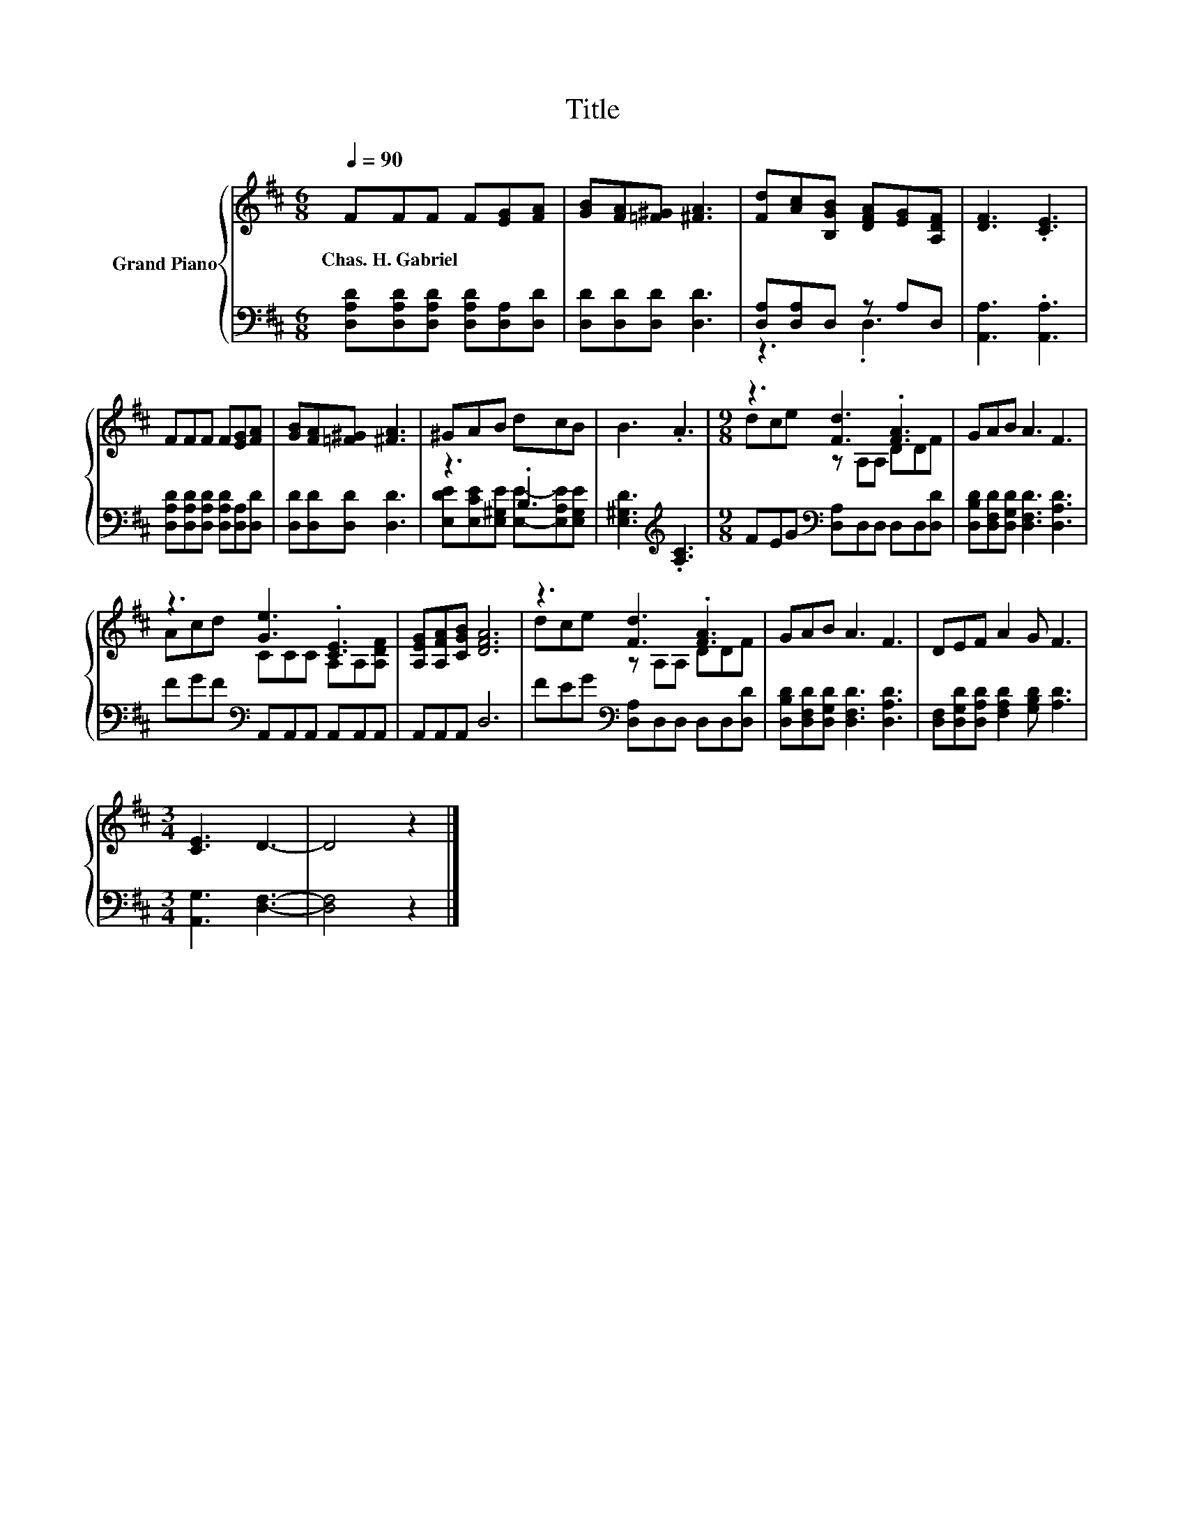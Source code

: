 X:1
T:Title
%%score { ( 1 4 ) | ( 2 3 ) }
L:1/8
Q:1/4=90
M:6/8
K:D
V:1 treble nm="Grand Piano"
V:4 treble 
V:2 bass 
V:3 bass 
V:1
 FFF F[EG][FA] | [GB][FA][=F^G] [^FA]3 | [Fd][Ac][B,GB] [DFA][EG][A,DF] | [DF]3 .[CE]3 | %4
w: Chas.~H.~Gabriel * * * * *||||
 FFF F[EG][FA] | [GB][FA][=F^G] [^FA]3 | ^GAB dcB | B3 .A3 |[M:9/8] z3 [Fd]3 .[FA]3 | GAB A3 F3 | %10
w: ||||||
 z3 [Ge]3 .[CE]3 | [A,EG][A,FA][CGB] [DFA]6 | z3 [Fd]3 .[FA]3 | GAB A3 F3 | DEF A2 G F3 | %15
w: |||||
[M:3/4] [CE]3 D3- | D4 z2 |] %17
w: ||
V:2
 [D,A,D][D,A,D][D,A,D] [D,A,D][D,A,][D,D] | [D,D][D,D][D,D] [D,D]3 | [D,A,][D,A,]D, z A,D, | %3
 [A,,A,]3 .[A,,A,]3 | [D,A,D][D,A,D][D,A,D] [D,A,D][D,A,][D,D] | [D,D][D,D][D,D] [D,D]3 | z3 .B,3 | %7
 [E,^G,D]3[K:treble] .[A,C]3 |[M:9/8] FEG[K:bass] [D,A,]D,D, D,D,[D,D] | %9
 [D,B,D][D,F,D][D,G,D] [D,F,D]3 [D,A,D]3 | FGF[K:bass] A,,A,,A,, A,,A,,A,, | A,,A,,A,, D,6 | %12
 FEG[K:bass] [D,A,]D,D, D,D,[D,D] | [D,B,D][D,F,D][D,G,D] [D,F,D]3 [D,A,D]3 | %14
 [D,F,][D,G,D][D,A,D] [F,A,D]2 [G,B,D] [A,D]3 |[M:3/4] [A,,G,]3 [D,F,]3- | [D,F,]4 z2 |] %17
V:3
 x6 | x6 | z3 .D,3 | x6 | x6 | x6 | [E,DE][E,CE][E,^G,E] [E,E]-[E,A,E][E,G,E] | x3[K:treble] x3 | %8
[M:9/8] x3[K:bass] x6 | x9 | x3[K:bass] x6 | x9 | x3[K:bass] x6 | x9 | x9 |[M:3/4] x6 | x6 |] %17
V:4
 x6 | x6 | x6 | x6 | x6 | x6 | x6 | x6 |[M:9/8] dce z A,A, DDF | x9 | Acd CCC A,A,[A,DF] | x9 | %12
 dce z A,A, DDF | x9 | x9 |[M:3/4] x6 | x6 |] %17

